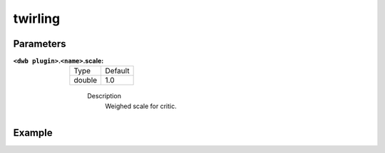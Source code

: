 .. _configuring_dwb_twirling:

twirling
========

Parameters
**********

:``<dwb plugin>``.\ ``<name>``.scale:

  ====== =======
  Type   Default
  ------ -------
  double 1.0 
  ====== =======
    
    Description
        Weighed scale for critic.

Example
*******

.. code-block:: yaml